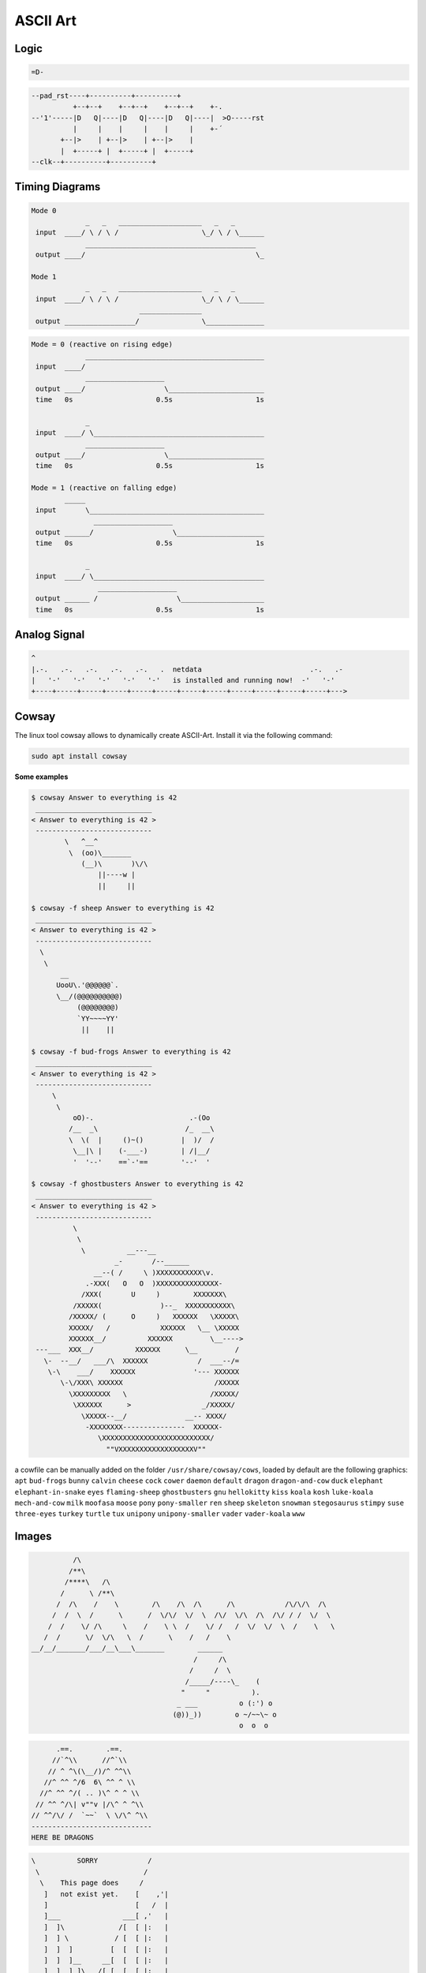 =========
ASCII Art
=========

.. figure:: img/ascii.*
   :align: center
   :width: 150px

Logic
=====

.. code-block::

   =D-

.. code-block::

   --pad_rst----+----------+----------+
             +--+--+    +--+--+    +--+--+    +-.
   --'1'-----|D   Q|----|D   Q|----|D   Q|----|  >O-----rst
             |     |    |     |    |     |    +-´
          +--|>    | +--|>    | +--|>    |
          |  +-----+ |  +-----+ |  +-----+
   --clk--+----------+----------+

Timing Diagrams
===============

.. code-block::

   Mode 0
                _   _   ____________________   _   _
    input  ____/ \ / \ /                    \_/ \ / \______
                _________________________________________
    output ____/                                         \_

   Mode 1
                _   _   ____________________   _   _
    input  ____/ \ / \ /                    \_/ \ / \______
                             _______________
    output _________________/               \______________


.. code-block::

   Mode = 0 (reactive on rising edge)
                ___________________________________________
    input  ____/
                ___________________
    output ____/                   \_______________________
    time   0s                    0.5s                    1s

                _
    input  ____/ \_________________________________________
                ___________________
    output ____/                   \_______________________
    time   0s                    0.5s                    1s

   Mode = 1 (reactive on falling edge)
           _____
    input       \__________________________________________
                  ___________________
    output ______/                   \_____________________
    time   0s                    0.5s                    1s

                _
    input  ____/ \_________________________________________
                   ___________________
    output ______ /                   \____________________
    time   0s                    0.5s                    1s

Analog Signal
=============

.. code-block::

   ^
   |.-.   .-.   .-.   .-.   .-.   .  netdata                          .-.   .-
   |   '-'   '-'   '-'   '-'   '-'   is installed and running now!  -'   '-'
   +----+-----+-----+-----+-----+-----+-----+-----+-----+-----+-----+-----+--->

Cowsay
======

The linux tool cowsay allows to dynamically create ASCII-Art. Install it via the following command:

.. code-block:: bash

   sudo apt install cowsay

**Some examples**

.. code-block::

   $ cowsay Answer to everything is 42
    ____________________________
   < Answer to everything is 42 >
    ----------------------------
           \   ^__^
            \  (oo)\_______
               (__)\       )\/\
                   ||----w |
                   ||     ||

   $ cowsay -f sheep Answer to everything is 42
    ____________________________
   < Answer to everything is 42 >
    ----------------------------
     \
      \
          __
         UooU\.'@@@@@@`.
         \__/(@@@@@@@@@@)
              (@@@@@@@@)
              `YY~~~~YY'
               ||    ||

   $ cowsay -f bud-frogs Answer to everything is 42
    ____________________________
   < Answer to everything is 42 >
    ----------------------------
        \
         \
             oO)-.                       .-(Oo
            /__  _\                     /_  __\
            \  \(  |     ()~()         |  )/  /
             \__|\ |    (-___-)        | /|__/
             '  '--'    ==`-'==        '--'  '

   $ cowsay -f ghostbusters Answer to everything is 42
    ____________________________
   < Answer to everything is 42 >
    ----------------------------
             \
              \
               \          __---__
                       _-       /--______
                  __--( /     \ )XXXXXXXXXXX\v.
                .-XXX(   O   O  )XXXXXXXXXXXXXXX-
               /XXX(       U     )        XXXXXXX\
             /XXXXX(              )--_  XXXXXXXXXXX\
            /XXXXX/ (      O     )   XXXXXX   \XXXXX\
            XXXXX/   /            XXXXXX   \__ \XXXXX
            XXXXXX__/          XXXXXX         \__---->
    ---___  XXX__/          XXXXXX      \__         /
      \-  --__/   ___/\  XXXXXX            /  ___--/=
       \-\    ___/    XXXXXX              '--- XXXXXX
          \-\/XXX\ XXXXXX                      /XXXXX
            \XXXXXXXXX   \                    /XXXXX/
             \XXXXXX      >                 _/XXXXX/
               \XXXXX--__/              __-- XXXX/
                -XXXXXXXX---------------  XXXXXX-
                   \XXXXXXXXXXXXXXXXXXXXXXXXXX/
                     ""VXXXXXXXXXXXXXXXXXXV""


a cowfile can be manually added on the folder ``/usr/share/cowsay/cows``, loaded by default are the following graphics:
``apt`` ``bud-frogs`` ``bunny`` ``calvin`` ``cheese`` ``cock`` ``cower`` ``daemon`` ``default`` ``dragon`` ``dragon-and-cow`` ``duck`` ``elephant`` ``elephant-in-snake`` ``eyes`` ``flaming-sheep`` ``ghostbusters`` ``gnu`` ``hellokitty`` ``kiss`` ``koala`` ``kosh`` ``luke-koala`` ``mech-and-cow`` ``milk`` ``moofasa`` ``moose`` ``pony`` ``pony-smaller`` ``ren`` ``sheep`` ``skeleton`` ``snowman`` ``stegosaurus`` ``stimpy`` ``suse`` ``three-eyes`` ``turkey`` ``turtle`` ``tux`` ``unipony`` ``unipony-smaller`` ``vader`` ``vader-koala`` ``www``

Images
======

.. code-block::

             /\
            /**\
           /****\   /\
          /      \ /**\
         /  /\    /    \        /\    /\  /\      /\            /\/\/\  /\
        /  /  \  /      \      /  \/\/  \/  \  /\/  \/\  /\  /\/ / /  \/  \
       /  /    \/ /\     \    /    \ \  /    \/ /   /  \/  \/  \  /    \   \
      /  /      \/  \/\   \  /      \    /   /    \
   __/__/_______/___/__\___\_______        ______
                                          /     /\
                                         /     /  \
                                        /_____/----\_    (
                                       "     "          ).
                                      _ ___          o (:') o
                                     (@))_))        o ~/~~\~ o
                                                     o  o  o

.. code-block::

         .==.        .==.
        //`^\\      //^`\\
       // ^ ^\(\__/)/^ ^^\\
      //^ ^^ ^/6  6\ ^^ ^ \\
     //^ ^^ ^/( .. )\^ ^ ^ \\
    // ^^ ^/\| v""v |/\^ ^ ^\\
   // ^^/\/ /  `~~`  \ \/\^ ^\\
   -----------------------------
   HERE BE DRAGONS

.. code-block::

        \          SORRY            /
         \                         /
          \    This page does     /
           ]   not exist yet.    [    ,'|
           ]                     [   /  |
           ]___               ___[ ,'   |
           ]  ]\             /[  [ |:   |
           ]  ] \           / [  [ |:   |
           ]  ]  ]         [  [  [ |:   |
           ]  ]  ]__     __[  [  [ |:   |
           ]  ]  ] ]\ _ /[ [  [  [ |:   |
           ]  ]  ] ] (#) [ [  [  [ :===='
           ]  ]  ]_].nHn.[_[  [  [
           ]  ]  ]  HHHHH. [  [  [
           ]  ] /   `HH("N  \ [  [
           ]__]/     HHH  "  \[__[
           ]         NNN         [
           ]         N/"         [
           ]         N H         [
          /          N            \
         /           q,            \
        /                           \



.. code-block::

   áááááááááááááááááááááááááááááááááá /\
   ááááááááááááááááááááááááááááá /\á //\\
   áááááááááááááááááááááá /\ááá //\\///\\\ááááááá /\
   ááááááááááááááááááááá //\\á ///\////\\\\á /\á //\\
   áááááááá /\ááááááááá /á ^ \/^ ^/^á ^á ^ \/^ \/á ^ \
   ááááááá / ^\ááá /\á / ^áá /á ^/ ^ ^ ^áá ^\ ^/á ^^á \
   áááááá /^áá \á / ^\/ ^ ^áá ^ / ^á ^ááá ^á \/ ^áá ^á \áááááá *
   ááááá /á ^ ^ \/^á ^\ ^ ^ ^áá ^á ^áá ^áá ____á ^áá ^á \áááá /|\
   áááá / ^ ^á ^ \ ^á _\___________________|á |_____^ ^á \áá /||o\
   ááá / ^^á ^ ^ ^\á /______________________________\ ^ ^ \ /|o|||\
   áá /á ^á ^^ ^ ^á /________________________________\á ^á /|||||o|\
   á /^ ^á ^ ^^á ^ááá ||___|___||||||||||||___|__|||ááááá /||o||||||\áá
   á/ ^áá ^áá ^ááá ^á ||___|___||||||||||||___|__|||ááááááááá | |áááááá
   / ^ ^ ^á ^á ^á ^áá ||||||||||||||||||||||||||||||oooooooooo| |ooooooo
   ooooooooooooooooooooooooooooooooooooooooooooooooooooooooo

Animation
=========

.. code-block::

   -\|/-\|/
   ⠁⠂⠄⡀⢀⠠⠐⠈
   ⣾⣽⣻⢿⡿⣟⣯⣷

Keyboard
========

.. code-block::

           ,---------------. ,---------------. ,---------------.
           |F13|F14|F15|F16| |F17|F18|F19|F20| |F21|F22|F23|F24|
   ,---.   |---------------| |---------------| |---------------| ,-----------. ,---------------. ,-------.
   |Esc|   |F1 |F2 |F3 |F4 | |F5 |F6 |F7 |F8 | |F9 |F10|F11|F12| |PrS|ScL|Pau| |VDn|VUp|Mut|Pwr| | Help  |
   `---'   `---------------' `---------------' `---------------' `-----------' `---------------' `-------'
   ,-----------------------------------------------------------. ,-----------. ,---------------. ,-------.
   |  `|  1|  2|  3|  4|  5|  6|  7|  8|  9|  0|  -|  =|JPY|Bsp| |Ins|Hom|PgU| |NmL|  /|  *|  -| |Stp|Agn|
   |-----------------------------------------------------------| |-----------| |---------------| |-------|
   |Tab  |  Q|  W|  E|  R|  T|  Y|  U|  I|  O|  P|  [|  ]|  \  | |Del|End|PgD| |  7|  8|  9|  +| |Mnu|Und|
   |-----------------------------------------------------------| `-----------' |---------------| |-------|
   |CapsL |  A|  S|  D|  F|  G|  H|  J|  K|  L|  ;|  :|  #|Retn|               |  4|  5|  6|KP,| |Sel|Cpy|
   |-----------------------------------------------------------|     ,---.     |---------------| |-------|
   |Shft|  <|  Z|  X|  C|  V|  B|  N|  M|  ,|  ,|  /| RO|Shift |     |Up |     |  1|  2|  3|KP=| |Exe|Pst|
   |-----------------------------------------------------------| ,-----------. |---------------| |-------|
   |Ctl|Gui|Alt|MHEN|HNJ| Space  |H/E|HENK|KANA|Alt|Gui|App|Ctl| |Lef|Dow|Rig| |  0    |  .|Ent| |Fnd|Cut|
   `-----------------------------------------------------------' `-----------' `---------------' `-------'

:tag:`multimedia`
:tag:`pictures`
:tag:`asciiart`